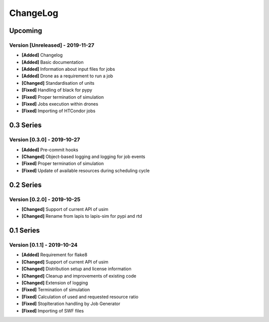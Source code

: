 .. Created by log.py at 2019-11-27, command
   '/Users/eileenwork/development/work/lapis/venv/lib/python3.7/site-packages/change/__main__.py log docs/source/changes compile --output docs/source/changelog.rst'
   based on the format of 'https://keepachangelog.com/'
#########
ChangeLog
#########

Upcoming
========

Version [Unreleased] - 2019-11-27
+++++++++++++++++++++++++++++++++

* **[Added]** Changelog
* **[Added]** Basic documentation
* **[Added]** Information about input files for jobs
* **[Added]** Drone as a requirement to run a job

* **[Changed]** Standardisation of units

* **[Fixed]** Handling of black for pypy
* **[Fixed]** Proper termination of simulation
* **[Fixed]** Jobs execution within drones
* **[Fixed]** Importing of HTCondor jobs

0.3 Series
==========

Version [0.3.0] - 2019-10-27
++++++++++++++++++++++++++++

* **[Added]** Pre-commit hooks

* **[Changed]** Object-based logging and logging for job events

* **[Fixed]** Proper termination of simulation
* **[Fixed]** Update of available resources during scheduling cycle

0.2 Series
==========

Version [0.2.0] - 2019-10-25
++++++++++++++++++++++++++++

* **[Changed]** Support of current API of usim
* **[Changed]** Rename from lapis to lapis-sim for pypi and rtd

0.1 Series
==========

Version [0.1.1] - 2019-10-24
++++++++++++++++++++++++++++

* **[Added]** Requirement for flake8

* **[Changed]** Support of current API of usim
* **[Changed]** Distribution setup and license information
* **[Changed]** Cleanup and improvements of existing code
* **[Changed]** Extension of logging

* **[Fixed]** Termination of simulation
* **[Fixed]** Calculation of used and requested resource ratio
* **[Fixed]** StopIteration handling by Job Generator
* **[Fixed]** Importing of SWF files
